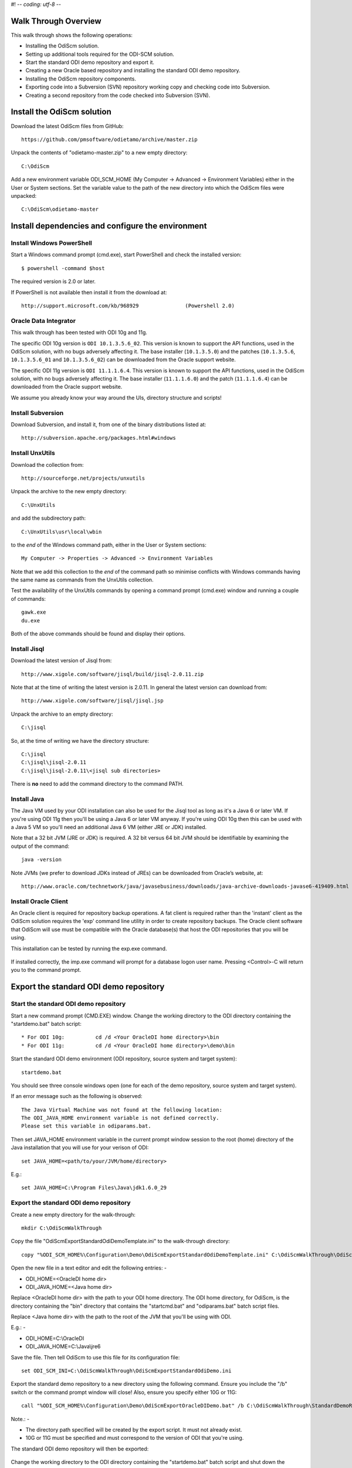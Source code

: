 #! -*- coding: utf-8 -*-
 
Walk Through Overview
=====================

This walk through shows the following operations:

* Installing the OdiScm solution.
* Setting up additional tools required for the ODI-SCM solution.
* Start the standard ODI demo repository and export it.
* Creating a new Oracle based repository and installing the standard ODI demo repository.
* Installing the OdiScm repository components.
* Exporting code into a Subversion (SVN) repository working copy and checking code into Subversion.
* Creating a second repository from the code checked into Subversion (SVN).
 
Install the OdiScm solution
============================

Download the latest OdiScm files from GitHub::

	https://github.com/pmsoftware/odietamo/archive/master.zip

Unpack the contents of "odietamo-master.zip" to a new empty directory::

	C:\OdiScm

Add a new environment variable ODI_SCM_HOME (My Computer -> Advanced -> Environment Variables)
either in the User or System sections. Set the variable value to the path of the new directory into which the OdiScm files were unpacked::

	C:\OdiScm\odietamo-master

Install dependencies and configure the environment
==================================================

Install Windows PowerShell
--------------------------

Start a Windows command prompt (cmd.exe), start PowerShell and check the installed version::

    $ powershell -command $host

The required version is 2.0 or later.

If PowerShell is not available then install it from the download at::

   http://support.microsoft.com/kb/968929		(Powershell 2.0)

Oracle Data Integrator
----------------------

This walk through has been tested with ODI 10g and 11g. 

The specific ODI 10g version is ``ODI 10.1.3.5.6_02``. This version is known to support the API functions, used in the OdiScm solution, with no bugs adversely affecting it. The base installer (``10.1.3.5.0``) and the patches (``10.1.3.5.6``, ``10.1.3.5.6_01`` and ``10.1.3.5.6_02``) can be downloaded from the Oracle support website.

The specific ODI 11g version is ``ODI 11.1.1.6.4``. This version is known to support the API functions, used in the OdiScm solution, with no bugs adversely affecting it. The base installer (``11.1.1.6.0``) and the patch (``11.1.1.6.4``) can be downloaded from the Oracle support website.

We assume you already know your way around the UIs, directory structure and scripts!

Install Subversion
------------------

Download Subversion, and install it, from one of the binary distributions listed at::

	http://subversion.apache.org/packages.html#windows

Install UnxUtils
----------------

Download the collection from::

	http://sourceforge.net/projects/unxutils

Unpack the archive to the new empty directory::

	C:\UnxUtils

and add the subdirectory path::

	C:\UnxUtils\usr\local\wbin

to the *end* of the Windows command path, either in the User or System sections::

	My Computer -> Properties -> Advanced -> Environment Variables

Note that we add this collection to the *end* of the command path so minimise conflicts with Windows commands having the same name as commands from the UnxUtils collection.

Test the availability of the UnxUtils commands by opening a command prompt (cmd.exe) window and running a couple of commands::

	gawk.exe
	du.exe

Both of the above commands should be found and display their options.

.. figure:: imgs/3_1_1.png

Install Jisql
-------------

Download the latest version of Jisql from::

	http://www.xigole.com/software/jisql/build/jisql-2.0.11.zip

Note that at the time of writing the latest version is 2.0.11. In general the latest version can download from::

	http://www.xigole.com/software/jisql/jisql.jsp

Unpack the archive to an empty directory::

	C:\jisql

So, at the time of writing we have the directory structure::

	C:\jisql
	C:\jisql\jisql-2.0.11
	C:\jisql\jisql-2.0.11\<jisql sub directories>

There is **no** need to add the command directory to the command PATH.

Install Java
------------

The Java VM used by your ODI installation can also be used for the Jisql tool as long as it's a Java 6 or later VM. If you're using ODI 11g then you'll be using a Java 6 or later VM anyway. If you're using ODI 10g then this can be used with a Java 5 VM so you'll need an additional Java 6 VM (either JRE or JDK) installed.

Note that a 32 bit JVM (JRE or JDK) is required. A 32 bit versus 64 bit JVM should be identifiable by examining the output of the command::

	java -version

Note JVMs (we prefer to download JDKs instead of JREs) can be downloaded from Oracle’s website, at::

	http://www.oracle.com/technetwork/java/javasebusiness/downloads/java-archive-downloads-javase6-419409.html	(Java 6)

Install Oracle Client
---------------------

An Oracle client is required for repository backup operations. A fat client is required rather than the 'instant' client as the OdiScm solution requires the 'exp' command line utility in order to create repository backups. The Oracle client software that OdiScm will use must be compatible with the Oracle database(s) that host the ODI repositories that you will be using.

This installation can be tested by running the exp.exe command.

.. figure:: imgs/3_1_2.png

If installed correctly, the imp.exe command will prompt for a database logon user name. Pressing <Control>-C will return you to the command prompt.

Export the standard ODI demo repository
=======================================

Start the standard ODI demo repository
--------------------------------------

Start a new command prompt (CMD.EXE) window. Change the working directory to the ODI directory containing the "startdemo.bat" batch script::

* For ODI 10g:		cd /d <Your OracleDI home directory>\bin
* For ODI 11g:		cd /d <Your OracleDI home directory>\demo\bin

Start the standard ODI demo environment (ODI repository, source system and target system)::

	startdemo.bat

You should see three console windows open (one for each of the demo repository, source system and target system).

If an error message such as the following is observed::

	The Java Virtual Machine was not found at the following location:
	The ODI_JAVA_HOME environment variable is not defined correctly.
	Please set this variable in odiparams.bat.

Then set JAVA_HOME environment variable in the current prompt window session to the root (home) directory of the Java installation that you will use for your verison of ODI::

	set JAVA_HOME=<path/to/your/JVM/home/directory>

E.g.::

	set JAVA_HOME=C:\Program Files\Java\jdk1.6.0_29

Export the standard ODI demo repository
---------------------------------------

Create a new empty directory for the walk-through::

	mkdir C:\OdiScmWalkThrough

Copy the file "OdiScmExportStandardOdiDemoTemplate.ini" to the walk-through directory::

	copy "%ODI_SCM_HOME%\Configuration\Demo\OdiScmExportStandardOdiDemoTemplate.ini" C:\OdiScmWalkThrough\OdiScmExportStandardOdiDemo.ini

Open the new file in a text editor and edit the following entries: -

* ODI_HOME=<OracleDI home dir>
* ODI_JAVA_HOME=<Java home dir>

Replace <OracleDI home dir> with the path to your ODI home directory. The ODI home directory, for OdiScm, is the directory containing the "bin" directory that contains the "startcmd.bat" and "odiparams.bat" batch script files. 

Replace <Java home dir> with the path to the root of the JVM that you'll be using with ODI. 

E.g.: -

* ODI_HOME=C:\\OracleDI
* ODI_JAVA_HOME=C:\\Java\\jre6

Save the file. Then tell OdiScm to use this file for its configuration file::

	set ODI_SCM_INI=C:\OdiScmWalkThrough\OdiScmExportStandardOdiDemo.ini

Export the standard demo repository to a new directory using the following command. Ensure you include the "/b" switch or the command prompt window will close! Also, ensure you specify either 10G or 11G::

	call "%ODI_SCM_HOME%\Configuration\Demo\OdiScmExportOracleDIDemo.bat" /b C:\OdiScmWalkThrough\StandardDemoRepoExport <10G | 11G>

Note.: -

* The directory path specified will be created by the export script. It must not already exist.
* 10G or 11G must be specified and must correspond to the version of ODI that you're using.

The standard ODI demo repository will then be exported:

.. figure:: imgs/11_1_1.png

Change the working directory to the ODI directory containing the "startdemo.bat" batch script and shut down the standard demo environment::

	stopdemo.bat

Create a new linked master and work repository
==============================================

Create a new Oracle user
------------------------

Note that examples in this walk-through use a local Oracle XE installation.

Connect to the database as a user that can create new users (e.g. SYSTEM) using SQL*Plus::

	sqlplus system/password@XE

Then::

	CREATE USER odirepofordemo IDENTIFIED BY odirepofordemo DEFAULT TABLESPACE users TEMPORARY TABLESPACE temp;
	GRANT CONNECT, RESOURCE, CREATE DATABASE LINK TO odirepofordemo;

Create a new master repository
------------------------------

Create a new empty Master Repository using the repository creation wizard. 

If you're using ODI 10g then start the wizard by starting running the Master Repository creation wizard by starting the batch script:

	"<Your OracleDI home directory>\\bin\\repcreate.bat"

.. figure:: imgs/4_2.png

Any value in the range 1 to 899 may be used for the walk-through Master Repository internal ID. Wait for the wizard to create the Master Repository:

.. figure:: imgs/4_2_1.png

Then click OK to exit the wizard when prompted.

.. figure:: imgs/4_2_2.png

Create a new master repository connection profile for the new Master Repository from Topology Manager (topology.bat). Use the new SUPERVISOR user (password "SUNOPSIS").

.. figure:: imgs/4_2_3.png

Use the test function (with the Local Agent) to check the entered details.

.. figure:: imgs/4_2_4.png

If you're using ODI 11g then start the wizard from the ODI Studio's File menu. I.e.::

	File -> New... -> Master Repository Creation Wizard

Note that the ODI 11g Master Repository creation wizard requires a login, to the database, with DBA privileges. 

.. figure:: imgs/4_2_5.png

Enter the ODI SUPERVISOR password and click "Next >".

.. figure:: imgs/4_2_6.png

Select Internal Password Storage and click "Next >".

.. figure:: imgs/4_2_7.png

Any value in the range 1 to 899 may be used for the walk-through Master Repository internal ID. Wait for the wizard to create the Master Repository. Wait for the wizard to create the master repository:

.. figure:: imgs/4_2_9.png

Then click OK to exit the wizard when prompted.

.. figure:: imgs/4_2_8.png

Create a new master repository connection profile for the new master repository from the "Connect To Repository..." icon in the ODI Studio UI. Use the SUPERVISOR user (password "SUNOPSIS").

.. figure:: imgs/4_2_10.png

Use the test function (with the Local Agent) to check the entered details.

.. figure:: imgs/4_2_11.png

Create a new Work Repository in the Master Repository DB schema
---------------------------------------------------------------

Use the new connection profile to connect to the new Master Repository and view the ODI Topology definitions:

* ODI 10g: start the Toplogy Manager UI using "topology.bat".
* ODI 11g: start the Toplogy Navigator using the ODI Studio UI.

Create a new work repository from the Repositories tree view by right-clicking on the "Work Repositories" node then clicking "Insert Work Repository". (The ODI 10g UI is shown in the following figures).

.. figure:: imgs/4_3_0.png

Complete the "Definition" tab for the new work repository connection. Note that we're creating a Work Repository in the same schema/user as the Master Repository:

.. figure:: imgs/4_3_1.png

Then complete the JDBC tab:

.. figure:: imgs/4_3_2.png

Use the "Test" function, using the Local agent, to test the connection details for the work repository:

.. figure:: imgs/4_3_3.png

Then enter the details of the new work repository. Any value in the range 1 to 899 may be used for the walk-through Work Repository internal ID. Use the name "WORKREP" for the name of the work repository. Click OK and wait for a few seconds for the new work repository structure to be created:

.. figure:: imgs/4_3_4.png

Open the Designer UI from the toolbar icon in Topology Manager and create a new work repository connection profile for the new work repository:

.. figure:: imgs/4_3_5.png

Use the "Test" function, using the Local agent, to test the connection details for the work repository:

.. figure:: imgs/4_3_6.png

You can now connect to the new, empty, work repository. Have a look. It’s empty!

Import the standard ODI demo repository into the new Oracle-based repository
============================================================================

Create an OdiScm configuration file for the import
--------------------------------------------------

We now create an OdiScm configuration file for the new Master and Work repository.

Copy the file "OdiScmImportStandardOdiDemoTemplate.ini" to the walk-through directory::

	copy "%ODI_SCM_HOME%\Configuration\Demo\OdiScmImportStandardOdiDemoTemplate.ini" C:\OdiScmWalkThrough\OdiScmImportStandardOdiDemo.ini

Open the new file in a text editor and edit the following entries in the [OracleDI] section::

	ODI_HOME=<OracleDI Home Dir>
	ODI_JAVA_HOME=<Java Home Dir for OracleDI>
	ODI_SECU_URL=jdbc:oracle:thin:@<host>:<port>:<sid>

Replace <OracleDI home dir> with the path to your ODI home directory. The ODI home directory, for OdiScm, is the directory containing the "bin" directory that contains the "startcmd.bat" and "odiparams.bat" batch script files. 

Replace <Java home Dir for OracleDI> with the path to the root of the JVM that you'll be using with ODI. 

Replace <host> with the machine name or IP address of the machine that hosts the Master Repository database.

Replace <port> with the TCP port number on which the Master Repository's Oracle database listener accepts connections.

Replace <sid> with the Master Repository's Oracle database SID.

Edit the following entries in the [Tools] section::

	ODI_SCM_JISQL_JAVA_HOME=<Java 6+ Home Dir>
	ODI_SCM_JISQL_HOME=<Jisql Home Dir>

Replace <Java 6+ Home Dir> with the path to the root of the JVM that you'll be using with Jisql (i.e. a Java 6 or later JVM).

Replace <Jisql Home Dir> with the path your Jisql home directory (i.e. the directory containing the "runit.bat" batch script). E.g.::

	C:\jisql\jisql-2.0.11

If you're using ODI 11g then also set a value for the entry::

	ODI_SCM_JISQL_ADDITIONAL_CLASSPATH

If you want to use the Oracle JDBC driver supplied with ODI 11g (ojdbc6dms.jar) then this entry must include the absolute path and name of the JAR files "odj.jar" and "dms.jar". As of ODI 11.1.1.6.0 these are located in the following directories::

	<Oracle Home>\modules\oracle.odl_11.1.1\ojdl.jar
	<Oracle Home>\modules\oracle.dms_11.1.1\dms.jar

Where <Oracle Home> is the Oracle home directory created by the Oracle installer. E.g. set the entry to::

	ODI_SCM_JISQL_ADDITIONAL_CLASSPATH=C:\oracle\product\11.1.1\Oracle_ODI_1\modules\oracle.odl_11.1.1\ojdl.jar;C:\oracle\product\11.1.1\Oracle_ODI_1\modules\oracle.dms_11.1.1\dms.jar

Alternatively, you can download and use the standard JDBC driver by downloading ojdbc6.jar and including the JAR file in the entry. For example::

	ODI_SCM_JISQL_ADDITIONAL_CLASSPATH=C:\Drivers\ojdbc6.jar

Note that this entry can also be used to add any other additional Class or JAR files for Jisql.

Save the file. Then tell OdiScm to use this file for its configuration file::

	set ODI_SCM_INI=C:\OdiScmWalkThrough\OdiScmImportStandardOdiDemo.ini

Import the standard demo repository to the Oracle-based Master/Work repository using the following command (ensure you include the "/b" switch or the command prompt window will close!)::

	call "%ODI_SCM_HOME%\Configuration\Demo\OdiScmImportOracleDIDemo.bat" /b C:\OdiScmWalkThrough\StandardDemoRepoExport <10G | 11G>

Note.: -

* 10G or 11G must be specified and must correspond to the version of ODI that you're using.

The standard ODI demo repository will then be imported into the new repository:

.. figure:: imgs/11_1_2.png

Connect to the Oracle-based Work Repository, if you're not already, otherwise refresh the Designer views (Projects and Models). Have a look. It contains the standard ODI demo projects and models!

Install the ODI-SCM repository components
=========================================

Import the ODI-SCM repository components
----------------------------------------

Run the following command to import the ODI code components of ODI-SCM  into the new repository::

	call "%ODI_SCM_HOME%\Configuration\Scripts\OdiScmImportOdiScm.bat" NoExportPrime

.. figure:: imgs/5_3_0.png

Configure the ODI-SCM repository components
-------------------------------------------

Working Copy File System
~~~~~~~~~~~~~~~~~~~~~~~~

Connect to the master repository with Topology Manager, and locate the following Data Servers in Physical Architecture -> Technologies -> File::

    ODISCMWC_DATA

Under this data server edit the physical schema ODISCMWC_DATA.<OdiScmWorkingCopyDir>. Overwrite <OdiScmWorkingCopyDir> with the path to the SCM system working copy. E.g.::

    C:/DemoSvnWc/DemoSvnRepo

Overwrite <OdiScmTempDir> with the path a file system directory where temporary files can be created/deleted by the ODI-SCM mechanism. E.g::

    C:/Temp

The ODI 10g UI is shown in the following figures.

.. figure:: imgs/5_42_0.png
 
Logical to Physical Schema Mappings
~~~~~~~~~~~~~~~~~~~~~~~~~~~~~~~~~~~

Finally, within Topology Manager, ensure that the GLOBAL context schema mappings from the Contexts tab:

==================     =================================================
Logical Schema         Physical Schema
==================     =================================================
ODIMASTERREP_DATA      ODIMASTERREP_DATA.<your master repo schema name>
ODIWORKREP_DATA        ODIWORKREP_DATA.<your work repo schema name>
ODISCMWC_DATA          ODISCMWC_DATA.<your working copy directory>
==================     =================================================

e.g.:

==================     =================================================
Logical Schema         Physical Schema
==================     =================================================
ODIMASTERREP_DATA      ODIMASTERREP_DATA.odirepofordemo
ODIWORKREP_DATA        ODIWORKREP_DATA.odirepofordemo
ODISCMWC_DATA          ODISCMWC_DATA.C:/DemoSvnWc/DemoSvnRepo
==================     =================================================

The ODI 10g UI is shown in the following figure.

.. figure:: imgs/5_43_0.png

Prime export mechanism
----------------------

Run the following command to prime the export ‘control’ metadata::

    call "%ODI_SCM_HOME%\Configuration\OdiScmJisqlRepo.bat" %ODI_SCM_HOME%\Configuration\Scripts\OdiScmPrimeExportNow.sql
 
This command sets a timestamp value in the OdiScm metadata in the ODI repository. This metadata is used by the OdiScm 

Import the standard ODI demo 
============================

.. figure:: imgs/6_0_0.png

“CD” to the “Demo” directory of the OdiScm directory tree. E.g.::

    cd /d %ODI_SCM_HOME%\Configuration\Demo

Run the script to import the standard ODI demo project and models
(extracted from the standard ODI HSQL demo repository) into the new work repository:: 

    OdiScmImportOracleDIDemo.bat

The following output should be seen::
	 

Refresh the Projects and Models views in Designer, and the Logical Architecture and
Physical Architecture view in Topology Manager, and the standard ODI demo material will now be visible.
 
Add ODI-SCM custom markers
==========================


Create new Marker Group and Marker in Demo project
--------------------------------------------------

.. figure:: imgs/7_1_0.png


Create a new Marker Group, in the Demo project, with name and code set to “ODISCM_AUTOMATION” and Order set to “99”.
In this new group, create a new marker with name and code set to “HAS_SCENARIO” and an icon of the ‘Thumbs Up’ image.
 
Apply new Marker to objects in the Demo project
-----------------------------------------------

.. figure:: imgs/7_2_0.png


Apply the new HAS_SCENARIO marker to each and every Interface and Procedure in the “Sales Administration” folder in the Demo project. E.g.:
When applied to all objects you’ll see this (as long as the “Display markers and memo flags” is turned on, on the “Windows” menu):

.. figure:: imgs/7_2_1.png

Create a new empty Subversion repository and working copy
---------------------------------------------------------

New SVN repository
------------------


Create a new file based SVN repository. E.g.::

    svnadmin create C:\DemoSvnRepo

New Working Copy
----------------

Create a new working copy directory. E.g.::

    mkdir C:\DemoSvnWc
    cd C:\DemoSvnWc
    svn checkout file:///C:/DemoSvnRepo

.. figure:: imgs/8_2_0.png

 
Export the standard ODI demo and check into SVN
-----------------------------------------------

.. figure:: imgs/9_1_0.png

‘Flush’ changes in the repository to the SVN working copy
From within the Designer UI navigate to::

    Projects -> ODI-SCM -> COMMON -> Packages -> OSFLUSH_REPOSITORY

Right-click on the Scenario for the package OSUTL_FLUSH_REPOSITORY -> Execute, selecting the Global context and the Local agent.
 
Monitor the session in the Operator UI::

  fig

.. figure:: imgs/9_1_1.png


Note the step “Create Flush Control” that failed with a warning message.
The ‘flush control’ table was created by the ODI-SCM demo import script. It’s safe to ignore this warning.

Check in the exported code to the SVN repository
------------------------------------------------


From the command prompt “CD” to the SVN working copy directory corresponding to the SVN repository root directory. E.g.::

    cd  C:\DemoSvnWc\DemoSvnRepo

.. figure:: imgs/9_2_0.png


Examine the status of the working copy using the command “svn status”. E.g::

    fig


Mark all files created by the ODI-SCM export mechanism to be added to the repository::

    svn add . –force

.. figure:: imgs/9_2_1.png

(Note that “—force” is used to add all files in all subdirectories).
 
Commit the files to the SVN repository. E.g.::


    svn commit –m “Initial checkin of the standard ODI demo”

.. figure:: imgs/9_2_2.png


Note that now the SVN repository also contains a copy of the ODI-SCM export components
with the version control system configuration options (‘requires checkout?’, etc) set, earlier.
This copy of the ODI-SCM code can then be imported into other repositories via the version control
system and the ODI-SCM import process. See the next stage of this walk through.
 
Build a second ODI repository from SVN
--------------------------------------

Create a second new Oracle user using the same process as the first. E.g. with user name “odirepo2fordemo”::

	CREATE USER odirepofordemo2 IDENTIFIED BY odirepofordemo2 DEFAULT TABLESPACE users TEMPORARY TABLESPACE temp;
	GRANT CONNECT, RESOURCE, CREATE DATABASE LINK TO odirepofordemo2;

Create a second master repository in this schema with a different internal ID. E.g. 801.
Create a second work repository, with name WORKREP, in the new schema (again, the same schema as the master repository) with a different internal ID to the first. E.g. 801.
Create a second working copy of the SVN repository based on the initial empty repository revision. I.e. don’t get any files from the repository.  E.g.::

    mkdir C:\DemoSvnWc2
    cd C:\DemoSvnWc2
    svn checkout file:///C:/DemoSvnRepo --revision 0

.. figure:: imgs/10_0_0.png

Create a plain (ASCII) text format INI file named “OdiScm.ini” file for the ODI-SCM import mechanism in the working copy root. E.g. in::

    C:\DemoSvnWc2\DemoSvnRepo.

For example::

    [OracleDI]
    ODI_HOME=C:\OdiScm\odietamo\oracledi
    ODI_JAVA_HOME=C:\Program Files\Java\jdk1.5.0_22
    [SCMSystem]
    SCMSystemTypeName=SVN
    SCMSystemURL=file:///C:/DemoSvnRepo
    SCMBranchURL=.
    [Tools]
    JAVA_HOME= C:\Program Files\Java\jdk1.6.0_29
    ODI_SCM_JISQL_HOME=C:\jisql-2.0.11

Note that a full INI file (other ODI-SCM processes add additional sections and keys) has the following sections and keys::

    [OracleDI]
    ODI_HOME=<Home directory of ODI>
    ODI_JAVA_HOME=<Home directory of JVM to use with ODI>
    ; Optional entries to override repository connection details
    ; stored in odiparams.bat in the ODI bin directory.
    ODI_SECU_DRIVER=<JDBC driver class for ODI repository connection>
    ODI_SECU_URL=<JDBC URL for ODI repository connection>
    ODI_SECU_USER=<master ODI repo DB user/owner name>
    ODI_SECU_ENCODED_PASS=<master ODI repo DB user/owner  encoded password>
    ODI_SECU_PASS=<master ODI repo DB user/owner>
    ODI_SECU_WORK_REP=<ODI work repo name. Always “WORKREP” for ODI-SCM>
    ODI_USER=<ODI user name>
    ODI_ENCODED_PASS=< ODI user encoded password >
    [SCMSystem]
    SCMSystemTypeName=<SVN | TFS>
    SCMSystemURL=<Version Control System repo root URL>
    SCMBranchURL=<Version Control System code path>
    ; Optional SCM system login details.
    SCMUserName=<[domain\]user>
    SCMUserPassword=<password>
    [TFS]
    ; Optional ‘TFS specific’ section to specify a user with access to all ChangeSets.
    TFSGlobalUserName=<[domain\]user>
    TFSGlobalUserPassword=<password>
    [Tools]
    JAVA_HOME=<Home directory of JVM to use with Jisql>
    ODI_SCM_JISQL_HOME=<Home directory of jIsql>
     [ImportControls]
    ; This section tracks the versions from the SCM system applied.
    OracleDIImportedRevision=<Highest version import into ODI repo>
    WorkingCopyRevision=<Highest version applied to working copy>

Download the code and generate the ODI import script using the command::

    OdiScmGet.bat

